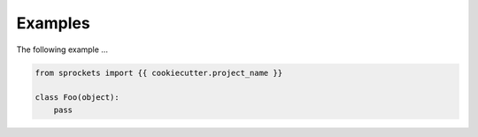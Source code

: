 Examples
========
The following example ...

.. code:: python

    from sprockets import {{ cookiecutter.project_name }}

    class Foo(object):
        pass
